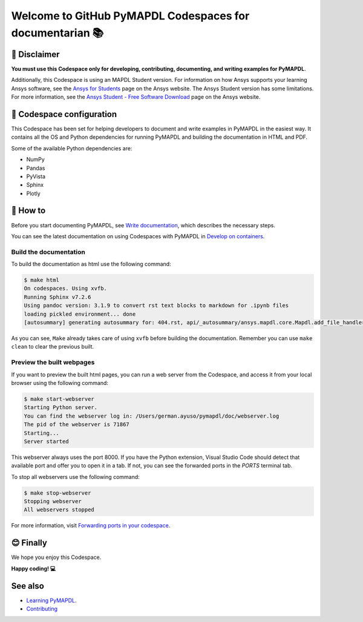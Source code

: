 
=========================================================
Welcome to GitHub PyMAPDL Codespaces for documentarian 📚
=========================================================


🛑 Disclaimer
=============

**You must use this Codespace only for developing, contributing, documenting, and
writing examples for PyMAPDL**.

Additionally, this Codespace is using an MAPDL Student version. For information on how Ansys
supports your learning Ansys software, see the
`Ansys for Students <https://www.ansys.com/academic/students>`_ page on the Ansys website.
The Ansys Student version has some limitations. For more information, see the
`Ansys Student - Free Software Download <https://www.ansys.com/academic/students/ansys-student>`_
page on the Ansys website.


📖 Codespace configuration
==========================

This Codespace has been set for helping developers to document and write examples
in PyMAPDL in the easiest way. It contains all the OS and Python dependencies
for running PyMAPDL and building the documentation in HTML and PDF.

Some of the available Python dependencies are:

* NumPy
* Pandas
* PyVista
* Sphinx
* Plotly


🧐 How to
==========

Before you start documenting PyMAPDL, see
`Write documentation <https://mapdl.docs.pyansys.com/version/dev/getting_started/write_documentation.html>`_,
which describes the necessary steps.

You can see the latest documentation on using Codespaces with PyMAPDL in
`Develop on containers <https://mapdl.docs.pyansys.com/version/dev/getting_started/devcontainer_link.html>`_.

Build the documentation
-----------------------

To build the documentation as html use the following command:

.. code:: console

    $ make html
    On codespaces. Using xvfb.
    Running Sphinx v7.2.6
    Using pandoc version: 3.1.9 to convert rst text blocks to markdown for .ipynb files
    loading pickled environment... done
    [autosummary] generating autosummary for: 404.rst, api/_autosummary/ansys.mapdl.core.Mapdl.add_file_handler.rst, api/_autosummary/ansys.mapdl.core.Mapdl.aplot.rst, api/_autosummary/ansys.mapdl.core.Mapdl.chain_commands.rst, api/_autosummary/ansys.mapdl.core.Mapdl.directory.rst, api/_autosummary/ansys.mapdl.core.Mapdl.eplot.rst, api/_autosummary/ansys.mapdl.core.Mapdl.file_type_for_plots.rst, api/_autosummary/ansys.mapdl.core.Mapdl.get.rst, api/_autosummary/ansys.mapdl.core.Mapdl.get_array.rst, api/_autosummary/ansys.mapdl.core.Mapdl.get_value.rst, ..., user_guide/mapdl_examples.rst, user_guide/math.rst, user_guide/mesh_geometry.rst, user_guide/parameters.rst, user_guide/plotting.rst, user_guide/pool.rst, user_guide/post.rst, user_guide/troubleshoot.rst, user_guide/upf.rst, user_guide/xpl.rst

As you can see, ``Make`` already takes care of using ``xvfb`` before building the documentation.
Remember you can use ``make clean`` to clear the previous built.


Preview the built webpages
--------------------------

If you want to preview the built html pages, you can run a web server from the Codespace,
and access it from your local browser using the following command:

.. code:: console

    $ make start-webserver
    Starting Python server.
    You can find the webserver log in: /Users/german.ayuso/pymapdl/doc/webserver.log
    The pid of the webserver is 71867
    Starting...
    Server started

This webserver always uses the port 8000. If you have the Python extension, Visual Studio Code should detect
that available port and offer you to open it in a tab.
If not, you can see the forwarded ports in the *PORTS* terminal tab.

To stop all webservers use the following command:

.. code:: console

    $ make stop-webserver
    Stopping webserver
    All webservers stopped

For more information, visit `Forwarding ports in your codespace <https://docs.github.com/en/codespaces/developing-in-a-codespace/forwarding-ports-in-your-codespace>`_.


😊 Finally
==========

We hope you enjoy this Codespace. 


**Happy coding! 💻**


See also
========

* `Learning PyMAPDL <https://mapdl.docs.pyansys.com/version/dev/getting_started/learning.html>`_. 
* `Contributing <https://mapdl.docs.pyansys.com/version/dev/getting_started/contribution.html#contributing>`_

